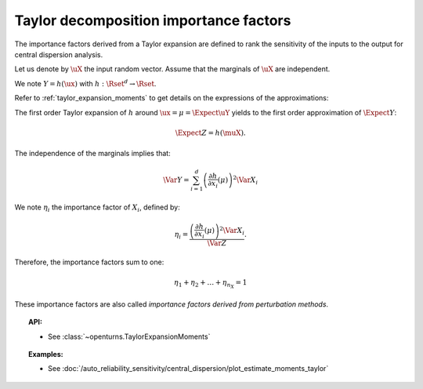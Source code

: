 .. _taylor_importance_factors:

Taylor decomposition importance factors
---------------------------------------

The importance factors derived from a Taylor expansion are
defined to rank the sensitivity of the inputs to
the output for central dispersion analysis.

Let us denote by :math:`\uX` the input random vector.
Assume that the marginals of :math:`\uX` are independent.

We note :math:`Y = h(\ux)` with :math:`h: \Rset^d \rightarrow \Rset`.

Refer to :ref:`taylor_expansion_moments` to get details on the expressions of the approximations:

The first order  Taylor expansion of :math:`h` around :math:`\ux = \mu = \Expect{\uY}` yields to the first order approximation of :math:`\Expect{Y}`:

.. math::
    \Expect{Z} = h(\muX).

The independence of the marginals implies that:

.. math::
    \Var Y = \sum_{i=1}^{d} \left(\frac{\partial h}{\partial x_i} (\mu)\right)^2 \Var X_i

We note :math:`\eta_i` the importance factor of :math:`X_i`, defined by:

.. math::

    \eta_i = \frac{ \left(\frac{\partial h}{\partial x_i} (\mu)\right)^2 \Var X_i}{\Var Z}.

Therefore, the importance factors sum to one:

.. math::

    \eta_1 + \eta_2 + \ldots + \eta_{n_X} = 1

These importance factors are also called *importance factors derived from perturbation methods*.


.. topic:: API:

    - See :class:`~openturns.TaylorExpansionMoments`


.. topic:: Examples:

    - See :doc:`/auto_reliability_sensitivity/central_dispersion/plot_estimate_moments_taylor`

